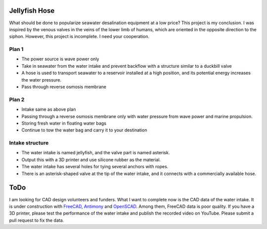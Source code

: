 Jellyfish Hose
==============

What should be done to popularize seawater desalination equipment at a
low price? This project is my conclusion. I was inspired by the venous
valves in the veins of the lower limb of humans, which are oriented in
the opposite direction to the siphon. However, this project is
incomplete. I need your cooperation.

Plan 1
------

-  The power source is wave power only
-  Take in seawater from the water intake and prevent backflow with a
   structure similar to a duckbill valve
-  A hose is used to transport seawater to a reservoir installed at a
   high position, and its potential energy increases the water pressure.
-  Pass through reverse osmosis membrane

.. mermaid::

   flowchart BT
       ocean((Ocean)) --> checkvalve1[Check Valve]
       ocean --> checkvalve2[Check Valve]
       ocean --> checkvalve3[Check Valve]
       checkvalve1 --> tank[(Tank)]
       checkvalve2 --> tank
       checkvalve3 --> tank

.. mermaid::

   flowchart TB
       tank[(Tank)] --> |potential_energy| reverse_osmosis[Reverse Osmosis Membrane]
       reverse_osmosis --> freshwater[\Freshwater/]

Plan 2
------

-  Intake same as above plan
-  Passing through a reverse osmosis membrane only with water pressure
   from wave power and marine propulsion.
-  Storing fresh water in floating water bags
-  Continue to tow the water bag and carry it to your destination

.. mermaid::

   flowchart LR
       ocean((Ocean)) --> |Marine Propulsion| checkvalve[Check Valve with Reverse Osmosis Membrane]
       checkvalve --> tank(((Water Bag)))

Intake structure
----------------

-  The water intake is named jellyfish, and the valve part is named
   asterisk.
-  Output this with a 3D printer and use silicone rubber as the
   material.
-  The water intake has several holes for tying several anchors with
   ropes.
-  There is an asterisk-shaped valve at the tip of the water intake, and
   it connects with a commercially available hose.

ToDo
====

I am looking for CAD design volunteers and funders. What I want to
complete now is the CAD data of the water intake. It is under
construction with `FreeCAD <https://www.freecadweb.org/index.php>`__,
`Antimony <https://github.com/mkeeter/antimony>`__ and `OpenSCAD
<https://openscad.org/>`__.  Among them, FreeCAD data is poor quality.
If you have a 3D printer, please test the performance of the water
intake and publish the recorded video on YouTube. Please submit a pull
request to fix the data.
